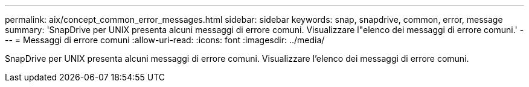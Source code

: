 ---
permalink: aix/concept_common_error_messages.html 
sidebar: sidebar 
keywords: snap, snapdrive, common, error, message 
summary: 'SnapDrive per UNIX presenta alcuni messaggi di errore comuni. Visualizzare l"elenco dei messaggi di errore comuni.' 
---
= Messaggi di errore comuni
:allow-uri-read: 
:icons: font
:imagesdir: ../media/


[role="lead"]
SnapDrive per UNIX presenta alcuni messaggi di errore comuni. Visualizzare l'elenco dei messaggi di errore comuni.
